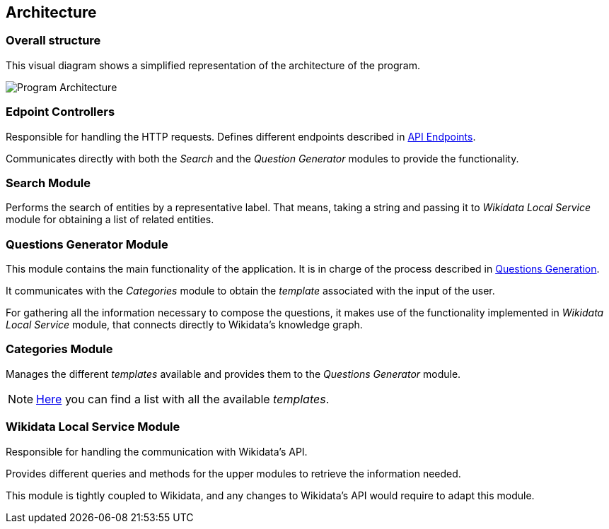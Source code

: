 [[section-architecture]]
:imagesdir: ../images
== Architecture

=== Overall structure

This visual diagram shows a simplified representation of the architecture of the program.

image:architecture.svg[alt=Program Architecture]

=== Edpoint Controllers

Responsible for handling the HTTP requests. Defines different endpoints described in link:04-API_Endpoints.html[API Endpoints].

Communicates directly with both the _Search_ and the _Question Generator_ modules to provide
the functionality.

=== Search Module

Performs the search of entities by a representative label. That means, taking a string and passing it to
_Wikidata Local Service_ module for obtaining a list of related entities.


=== Questions Generator Module

This module contains the main functionality of the application. It is in charge of the process described in
link:02-Questions_Generation.html[Questions Generation].

It communicates with the _Categories_ module to obtain the _template_ associated with the input of the user.

For gathering all the information necessary to compose the questions, it makes use of the functionality
implemented in _Wikidata Local Service_ module, that connects directly to Wikidata's knowledge graph.

=== Categories Module

Manages the different _templates_ available and provides them to the _Questions Generator_ module.

NOTE: link:Templates.html[Here] you can find a list with all the available _templates_.


=== Wikidata Local Service Module

Responsible for handling the communication with Wikidata's API.

Provides different queries and methods for the upper modules to retrieve the information needed.

This module is tightly coupled
to Wikidata, and any changes to Wikidata's API would require to adapt this module.